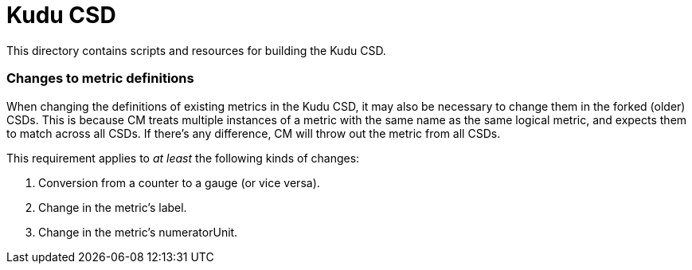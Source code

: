 = Kudu CSD

This directory contains scripts and resources for building the Kudu CSD.

=== Changes to metric definitions

When changing the definitions of existing metrics in the Kudu CSD, it may
also be necessary to change them in the forked (older) CSDs. This is because
CM treats multiple instances of a metric with the same name as the same
logical metric, and expects them to match across all CSDs. If there's any
difference, CM will throw out the metric from all CSDs.

This requirement applies to _at least_ the following kinds of changes:

1. Conversion from a counter to a gauge (or vice versa).
2. Change in the metric's label.
3. Change in the metric's numeratorUnit.
